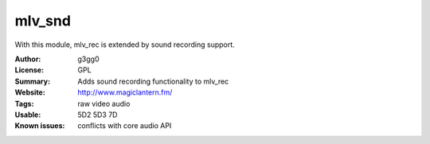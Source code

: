 mlv_snd
========

With this module, mlv_rec is extended by sound recording support.

:Author: g3gg0
:License: GPL
:Summary: Adds sound recording functionality to mlv_rec
:Website: http://www.magiclantern.fm/
:Tags: raw video audio
:Usable: 5D2 5D3 7D
:Known issues: conflicts with core audio API